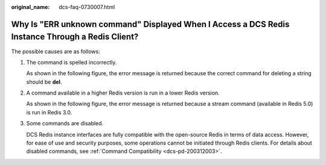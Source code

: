 :original_name: dcs-faq-0730007.html

.. _dcs-faq-0730007:

Why Is "ERR unknown command" Displayed When I Access a DCS Redis Instance Through a Redis Client?
=================================================================================================

The possible causes are as follows:

#. The command is spelled incorrectly.

   As shown in the following figure, the error message is returned because the correct command for deleting a string should be **del**.

   |image1|

#. A command available in a higher Redis version is run in a lower Redis version.

   As shown in the following figure, the error message is returned because a stream command (available in Redis 5.0) is run in Redis 3.0.

   |image2|

#. Some commands are disabled.

   DCS Redis instance interfaces are fully compatible with the open-source Redis in terms of data access. However, for ease of use and security purposes, some operations cannot be initiated through Redis clients. For details about disabled commands, see :ref:`Command Compatibility <dcs-pd-200312003>`.

.. |image1| image:: /_static/images/en-us_image_0266315616.png
.. |image2| image:: /_static/images/en-us_image_0266315617.png
